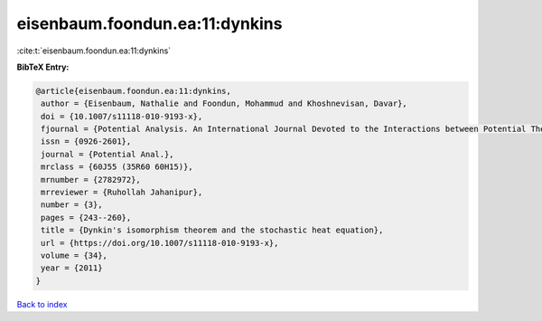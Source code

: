 eisenbaum.foondun.ea:11:dynkins
===============================

:cite:t:`eisenbaum.foondun.ea:11:dynkins`

**BibTeX Entry:**

.. code-block:: bibtex

   @article{eisenbaum.foondun.ea:11:dynkins,
    author = {Eisenbaum, Nathalie and Foondun, Mohammud and Khoshnevisan, Davar},
    doi = {10.1007/s11118-010-9193-x},
    fjournal = {Potential Analysis. An International Journal Devoted to the Interactions between Potential Theory, Probability Theory, Geometry and Functional Analysis},
    issn = {0926-2601},
    journal = {Potential Anal.},
    mrclass = {60J55 (35R60 60H15)},
    mrnumber = {2782972},
    mrreviewer = {Ruhollah Jahanipur},
    number = {3},
    pages = {243--260},
    title = {Dynkin's isomorphism theorem and the stochastic heat equation},
    url = {https://doi.org/10.1007/s11118-010-9193-x},
    volume = {34},
    year = {2011}
   }

`Back to index <../By-Cite-Keys.rst>`_
